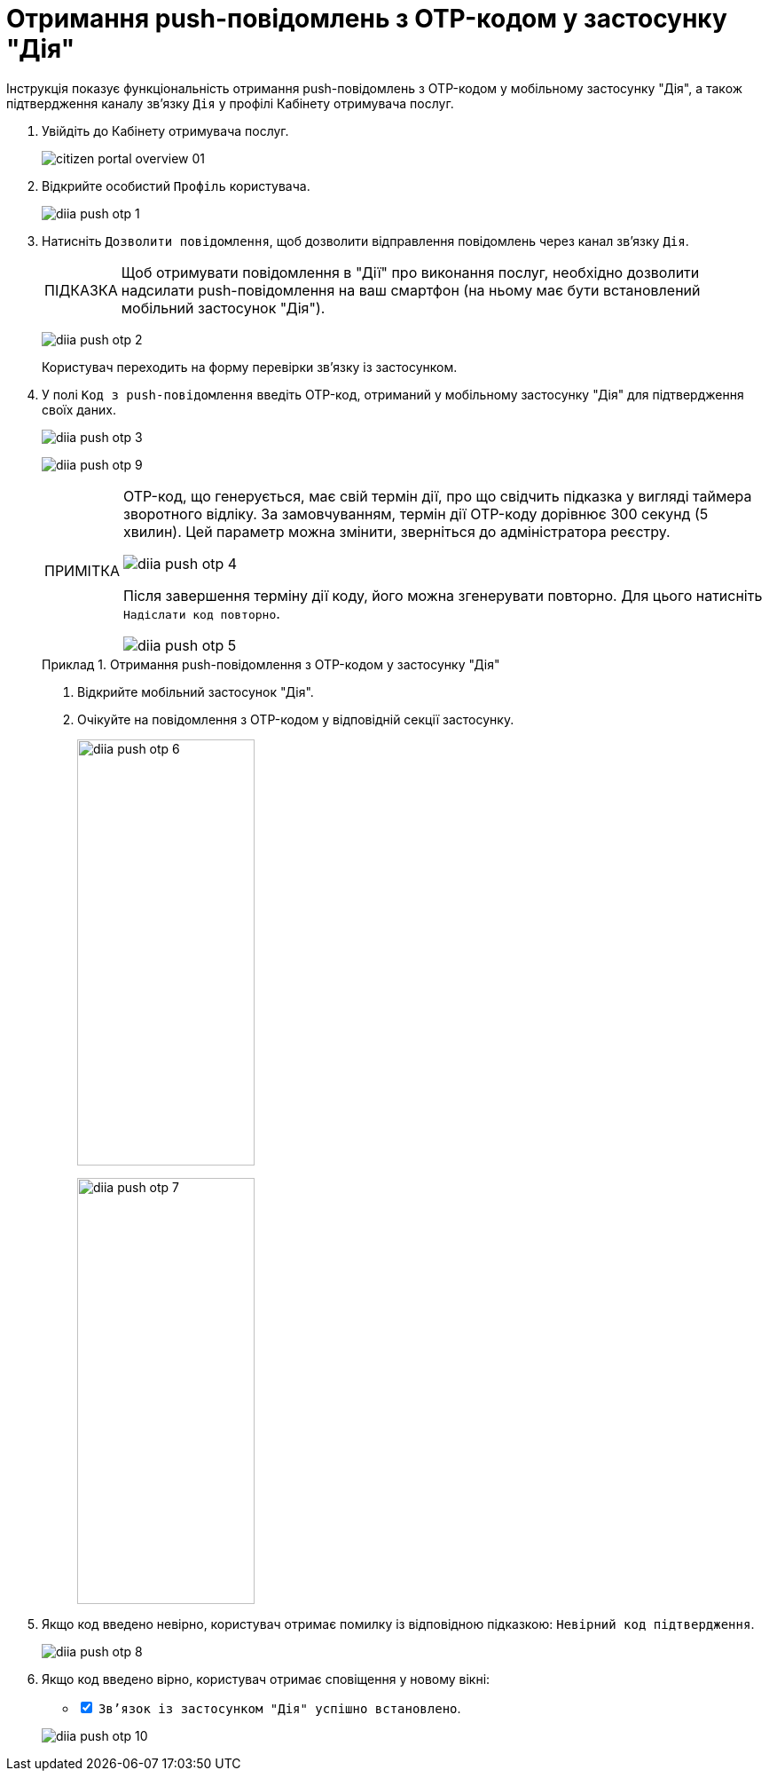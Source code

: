 :toc-title: ЗМІСТ
:toc: auto
:toclevels: 5
:experimental:
:important-caption:     ВАЖЛИВО
:note-caption:          ПРИМІТКА
:tip-caption:           ПІДКАЗКА
:warning-caption:       ПОПЕРЕДЖЕННЯ
:caution-caption:       УВАГА
:example-caption:           Приклад
:figure-caption:            Зображення
:table-caption:             Таблиця
:appendix-caption:          Додаток
:sectnums:
:sectnumlevels: 5
:sectanchors:
:sectlinks:
:partnums:

= Отримання push-повідомлень з OTP-кодом у застосунку "Дія"

Інструкція показує функціональність отримання push-повідомлень з OTP-кодом у мобільному застосунку "Дія", а також підтвердження каналу зв'язку `Дія` у профілі Кабінету отримувача послуг.

. Увійдіть до Кабінету отримувача послуг.
+
image:citizen-portal-overview/citizen-portal-overview-01.png[]

. Відкрийте особистий `Профіль` користувача.
+
image:citizen-diia-push-otp/diia-push-otp-1.png[]

. Натисніть `Дозволити повідомлення`, щоб дозволити відправлення повідомлень через канал зв'язку `Дія`.
+
TIP: Щоб отримувати повідомлення в "Дії" про виконання послуг, необхідно дозволити надсилати push-повідомлення на ваш смартфон (на ньому має бути встановлений мобільний застосунок "Дія").
+
image:citizen-diia-push-otp/diia-push-otp-2.png[]
+
Користувач переходить на форму перевірки зв'язку із застосунком.

. У полі `Код з push-повідомлення` введіть OTP-код, отриманий у мобільному застосунку "Дія" для підтвердження своїх даних.
+
image:citizen-diia-push-otp/diia-push-otp-3.png[]
+
image:citizen-diia-push-otp/diia-push-otp-9.png[]
+
[NOTE]
====
OTP-код, що генерується, має свій термін дії, про що свідчить підказка у вигляді таймера зворотного відліку. За замовчуванням, термін дії OTP-коду дорівнює 300 секунд (5 хвилин). Цей параметр можна змінити, зверніться до адміністратора реєстру.

image:citizen-diia-push-otp/diia-push-otp-4.png[]

Після завершення терміну дії коду, його можна згенерувати повторно. Для цього натисніть `Надіслати код повторно`.

image:citizen-diia-push-otp/diia-push-otp-5.png[]

====
+
.Отримання push-повідомлення з OTP-кодом у застосунку "Дія"
====
. Відкрийте мобільний застосунок "Дія".
. Очікуйте на повідомлення з OTP-кодом у відповідній секції застосунку.
+
image:citizen-diia-push-otp/diia-push-otp-6.png[width=200,height=480]
+
image:citizen-diia-push-otp/diia-push-otp-7.png[width=200,height=480]
====

. Якщо код введено невірно, користувач отримає помилку із відповідною підказкою: `Невірний код підтвердження`.

+
image:citizen-diia-push-otp/diia-push-otp-8.png[]

. Якщо код введено вірно, користувач отримає сповіщення у новому вікні:
[%interactive]
* [*] `Зв'язок із застосунком "Дія" успішно встановлено`.

+
image:citizen-diia-push-otp/diia-push-otp-10.png[]
